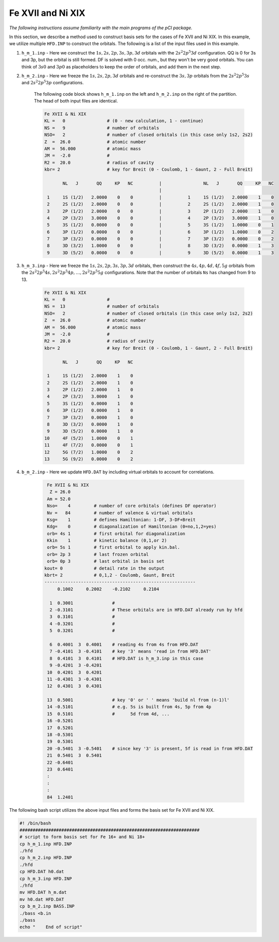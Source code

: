 Fe XVII and Ni XIX
==================

*The following instructions assume familiarity with the main programs of the pCI package.*

In this section, we describe a method used to construct basis sets for the cases of Fe XVII and Ni XIX. In this example, we utilize multiple ``HFD.INP`` to construct the orbitals. The following is a list of the input files used in this example.

1. ``h_m_1.inp`` - Here we construct the :math:`1s, 2s, 2p, 3s, 3p, 3d` orbitals with the :math:`2s^2 2p^5 3d` configuration. QQ is 0 for 3s and 3p, but the orbital is still formed. DF is solved with 0 occ. num., but they won't be very good orbitals. You can think of :math:`3s0` and :math:`3p0` as placeholders to keep the order of orbitals, and add them in the next step.

2. ``h_m_2.inp`` - Here we freeze the :math:`1s, 2s, 2p, 3d` orbitals and re-construct the :math:`3s, 3p` orbitals from the :math:`2s^2 2p^5 3s` and :math:`2s^2 2p^5 3p` configurations. 

    The following code block shows ``h_m_1.inp`` on the left and ``h_m_2.inp`` on the right of the partition. The head of both input files are identical. 

    .. code-block:: 

        Fe XVII & Ni XIX
        KL =   0                # (0 - new calculation, 1 - continue)
        NS =   9                # number of orbitals
        NSO=   2                # number of closed orbitals (in this case only 1s2, 2s2)
        Z  =  26.0              # atomic number
        AM =  56.000            # atomic mass
        JM =  -2.0              # 
        R2 =  20.0              # radius of cavity
        kbr= 2                  # key for Breit (0 - Coulomb, 1 - Gaunt, 2 - Full Breit)
        
               NL   J       QQ     KP   NC          |                NL   J       QQ     KP   NC
                                                    |
         1     1S (1/2)   2.0000    0    0          |          1     1S (1/2)   2.0000    1    0
         2     2S (1/2)   2.0000    0    0          |          2     2S (1/2)   2.0000    1    0
         3     2P (1/2)   2.0000    0    0          |          3     2P (1/2)   2.0000    1    0
         4     2P (3/2)   3.0000    0    0          |          4     2P (3/2)   3.0000    1    0
         5     3S (1/2)   0.0000    0    0          |          5     3S (1/2)   1.0000    0    1
         6     3P (1/2)   0.0000    0    0          |          6     3P (1/2)   1.0000    0    2
         7     3P (3/2)   0.0000    0    0          |          7     3P (3/2)   0.0000    0    2
         8     3D (3/2)   1.0000    0    0          |          8     3D (3/2)   0.0000    1    3
         9     3D (5/2)   0.0000    0    0          |          9     3D (5/2)   0.0000    1    3
        
        
3. ``h_m_3.inp`` - Here we freeze the :math:`1s, 2s, 2p, 3s, 3p, 3d` orbitals, then construct the :math:`4s, 4p, 4d, 4f, 5g` orbitals from the :math:`2s^2 2p^5 4s, 2s^2 2p^5 4p, \dots, 2s^2 2p^5 5g` configurations. Note that the number of orbitals ``Ns`` has changed from 9 to 13. 

    .. code-block:: 

        Fe XVII & Ni XIX
        KL =   0                #    
        NS =  13                # number of orbitals   
        NSO=   2                # number of closed orbitals (in this case only 1s2, 2s2)   
        Z  =  26.0              # atomic number     
        AM =  56.000            # atomic mass       
        JM =  -2.0              #     
        R2 =  20.0              # radius of cavity     
        kbr= 2                  # key for Breit (0 - Coulomb, 1 - Gaunt, 2 - Full Breit) 

               NL   J       QQ     KP   NC

         1     1S (1/2)   2.0000    1    0
         2     2S (1/2)   2.0000    1    0
         3     2P (1/2)   2.0000    1    0
         4     2P (3/2)   3.0000    1    0
         5     3S (1/2)   0.0000    1    0
         6     3P (1/2)   0.0000    1    0
         7     3P (3/2)   0.0000    1    0
         8     3D (3/2)   0.0000    1    0
         9     3D (5/2)   0.0000    1    0
        10     4F (5/2)   1.0000    0    1
        11     4F (7/2)   0.0000    0    1
        12     5G (7/2)   1.0000    0    2
        13     5G (9/2)   0.0000    0    2


4. ``b_m_2.inp`` - Here we update ``HFD.DAT`` by including virtual orbitals to account for correlations.

    .. code-block:: 

         Fe XVII & Ni XIX
          Z = 26.0
         Am = 52.0
         Nso=    4         # number of core orbitals (defines DF operator)
         Nv =   84         # number of valence & virtual orbitals
         Ksg=    1         # defines Hamiltonian: 1-DF, 3-DF+Breit
         Kdg=    0         # diagonalization of Hamiltonian (0=no,1,2=yes)
         orb= 4s 1         # first orbital for diagonalization
         Kkin    1         # kinetic balance (0,1,or 2)
         orb= 5s 1         # first orbital to apply kin.bal.
         orb= 2p 3         # last frozen orbital
         orb= 0p 3         # last orbital in basis set
        kout= 0            # detail rate in the output
        kbrt= 2            # 0,1,2 - Coulomb, Gaunt, Breit
        ----------------------------------------------------------
             0.1002     0.2002    -0.2102     0.2104
        
          1  0.3001               # 
          2 -0.3101               # These orbitals are in HFD.DAT already run by hfd
          3  0.3101               # 
          4 -0.3201               # 
          5  0.3201               # 
                              
          6  0.4001  3  0.4001    # reading 4s from 4s from HFD.DAT
          7 -0.4101  3 -0.4101    # key '3' means 'read in from HFD.DAT'
          8  0.4101  3  0.4101    # HFD.DAT is h_m_3.inp in this case
          9 -0.4201  3 -0.4201    
         10  0.4201  3  0.4201    
         11 -0.4301  3 -0.4301
         12  0.4301  3  0.4301
                              
         13  0.5001               # key '0' or ' ' means 'build nl from (n-1)l'
         14 -0.5101               # e.g. 5s is built from 4s, 5p from 4p
         15  0.5101               #      5d from 4d, ...
         16 -0.5201    
         17  0.5201     
         18 -0.5301    
         19  0.5301     
         20 -0.5401  3 -0.5401    # since key '3' is present, 5f is read in from HFD.DAT
         21  0.5401  3  0.5401 
         22 -0.6401    
         23  0.6401     
         :
         :
         :
         84  1.2401

The following bash script utilizes the above input files and forms the basis set for Fe XVII and Ni XIX.

.. code-block:: 

    #! /bin/bash 
    #####################################################################
    # script to form basis set for Fe 16+ and Ni 18+
    cp h_m_1.inp HFD.INP    
    ./hfd                   
    cp h_m_2.inp HFD.INP     
    ./hfd                     
    cp HFD.DAT h0.dat          
    cp h_m_3.inp HFD.INP       
    ./hfd                       
    mv HFD.DAT h_m.dat        
    mv h0.dat HFD.DAT          
    cp b_m_2.inp BASS.INP    
    ./bass <b.in              
    ./bass                    
    echo "    End of script"
    